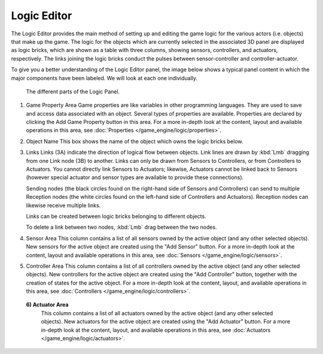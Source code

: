 
Logic Editor
************

The Logic Editor provides the main method of setting up and editing the game logic for the
various actors (i.e. objects) that make up the game.  The logic for the objects which are
currently selected in the associated 3D panel are displayed as logic bricks,
which are shown as a table with three columns, showing sensors, controllers, and actuators,
respectively. The links joining the logic bricks conduct the pulses between sensor-controller
and controller-actuator.

To give you a better understanding of the Logic Editor panel, the image below shows a typical
panel content in which the major components have been  labeled.
We will look at each one individually.


.. figure:: /images/Manual-2.5-Logic_Panel_Expanded_menus.jpg
   :width: 610px
   :figwidth: 610px

   The different parts of the Logic Panel.


1) Game Property Area
   Game properties are like variables in other programming languages.
   They are used to save and access data associated with an object.
   Several types of properties are available.
   Properties are declared by clicking the Add Game Property button in this area.
   For a more in-depth look at the content,
   layout and available operations in this area, see :doc:`Properties </game_engine/logic/properties>`.


2) Object Name
   This box shows the name of the object  which owns the logic bricks below.


3) Links
   Links (3A) indicate the direction of logical flow between objects.
   Link lines are drawn by :kbd:`Lmb` dragging from one Link node (3B) to another.
   Links can only be drawn from Sensors to Controllers, or from Controllers to Actuators.
   You cannot directly link Sensors to Actuators; likewise,
   Actuators cannot be linked back to Sensors
   (however special actuator and sensor types are available to provide these connections).

   Sending nodes (the black circles found on the right-hand side of Sensors and Controllers)
   can send to multiple Reception nodes
   (the white circles found on the left-hand side of Controllers and Actuators).
   Reception nodes can likewise receive multiple links.

   Links can be created between logic bricks belonging to different objects.

   To delete a link between two nodes, :kbd:`Lmb` drag between the two nodes.


4) Sensor Area
   This column contains a list of all sensors owned by the active object (and any other selected objects).
   New sensors for the active object are created using the "Add Sensor" button.
   For a more in-depth look at the content, layout and available operations in this area,
   see :doc:`Sensors </game_engine/logic/sensors>`.


5) Controller Area
   This column contains a list of all controllers owned by the active object (and any other selected objects).
   New controllers for the active object are created using the "Add Controller" button,
   together with the creation of states for the active object.
   For a more in-depth look at the content, layout, and available operations in this area,
   see :doc:`Controllers </game_engine/logic/controllers>`.


 **6) Actuator Area**
   This column contains a list of all actuators owned by the active object (and any other selected objects).
   New actuators for the active object are created using the "Add Actuator" button.
   For a more in-depth look at the content, layout, and available operations in this area,
   see :doc:`Actuators </game_engine/logic/actuators>`.


